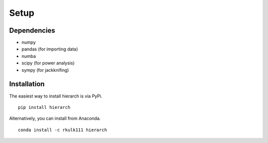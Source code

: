 Setup
============

Dependencies
------------

* numpy
* pandas (for importing data)
* numba
* scipy (for power analysis)
* sympy (for jackknifing)

Installation
------------

The easiest way to install hierarch is via PyPi. ::

    pip install hierarch

Alternatively, you can install from Anaconda. ::

    conda install -c rkulk111 hierarch
